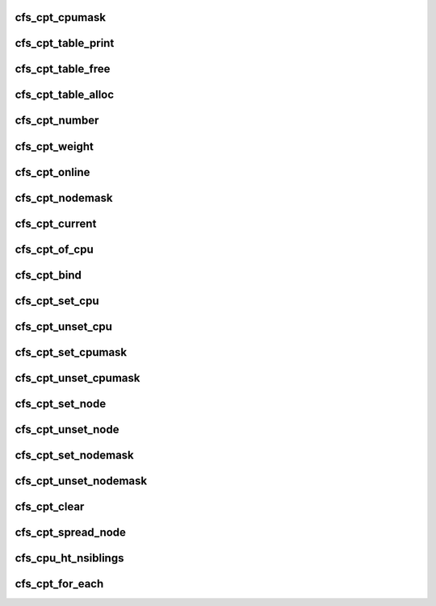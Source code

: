 .. -*- coding: utf-8; mode: rst -*-
.. src-file: drivers/staging/lustre/include/linux/libcfs/libcfs_cpu.h

.. _`cfs_cpt_cpumask`:

cfs_cpt_cpumask
===============

.. c:function:: cpumask_t *cfs_cpt_cpumask(struct cfs_cpt_table *cptab, int cpt)

    :param struct cfs_cpt_table \*cptab:
        *undescribed*

    :param int cpt:
        *undescribed*

.. _`cfs_cpt_table_print`:

cfs_cpt_table_print
===================

.. c:function:: int cfs_cpt_table_print(struct cfs_cpt_table *cptab, char *buf, int len)

    table

    :param struct cfs_cpt_table \*cptab:
        *undescribed*

    :param char \*buf:
        *undescribed*

    :param int len:
        *undescribed*

.. _`cfs_cpt_table_free`:

cfs_cpt_table_free
==================

.. c:function:: void cfs_cpt_table_free(struct cfs_cpt_table *cptab)

    :param struct cfs_cpt_table \*cptab:
        *undescribed*

.. _`cfs_cpt_table_alloc`:

cfs_cpt_table_alloc
===================

.. c:function:: struct cfs_cpt_table *cfs_cpt_table_alloc(unsigned int ncpt)

    :param unsigned int ncpt:
        *undescribed*

.. _`cfs_cpt_number`:

cfs_cpt_number
==============

.. c:function:: int cfs_cpt_number(struct cfs_cpt_table *cptab)

    :param struct cfs_cpt_table \*cptab:
        *undescribed*

.. _`cfs_cpt_weight`:

cfs_cpt_weight
==============

.. c:function:: int cfs_cpt_weight(struct cfs_cpt_table *cptab, int cpt)

    threadings in a CPU partition \a cpt

    :param struct cfs_cpt_table \*cptab:
        *undescribed*

    :param int cpt:
        *undescribed*

.. _`cfs_cpt_online`:

cfs_cpt_online
==============

.. c:function:: int cfs_cpt_online(struct cfs_cpt_table *cptab, int cpt)

    :param struct cfs_cpt_table \*cptab:
        *undescribed*

    :param int cpt:
        *undescribed*

.. _`cfs_cpt_nodemask`:

cfs_cpt_nodemask
================

.. c:function:: nodemask_t *cfs_cpt_nodemask(struct cfs_cpt_table *cptab, int cpt)

    :param struct cfs_cpt_table \*cptab:
        *undescribed*

    :param int cpt:
        *undescribed*

.. _`cfs_cpt_current`:

cfs_cpt_current
===============

.. c:function:: int cfs_cpt_current(struct cfs_cpt_table *cptab, int remap)

    partition ID of \a cptab

    :param struct cfs_cpt_table \*cptab:
        *undescribed*

    :param int remap:
        *undescribed*

.. _`cfs_cpt_of_cpu`:

cfs_cpt_of_cpu
==============

.. c:function:: int cfs_cpt_of_cpu(struct cfs_cpt_table *cptab, int cpu)

    partition ID by \a cptab

    :param struct cfs_cpt_table \*cptab:
        *undescribed*

    :param int cpu:
        *undescribed*

.. _`cfs_cpt_bind`:

cfs_cpt_bind
============

.. c:function:: int cfs_cpt_bind(struct cfs_cpt_table *cptab, int cpt)

    partition \a cpt of \a cptab

    :param struct cfs_cpt_table \*cptab:
        *undescribed*

    :param int cpt:
        *undescribed*

.. _`cfs_cpt_set_cpu`:

cfs_cpt_set_cpu
===============

.. c:function:: int cfs_cpt_set_cpu(struct cfs_cpt_table *cptab, int cpt, int cpu)

    otherwise 0 is returned

    :param struct cfs_cpt_table \*cptab:
        *undescribed*

    :param int cpt:
        *undescribed*

    :param int cpu:
        *undescribed*

.. _`cfs_cpt_unset_cpu`:

cfs_cpt_unset_cpu
=================

.. c:function:: void cfs_cpt_unset_cpu(struct cfs_cpt_table *cptab, int cpt, int cpu)

    :param struct cfs_cpt_table \*cptab:
        *undescribed*

    :param int cpt:
        *undescribed*

    :param int cpu:
        *undescribed*

.. _`cfs_cpt_set_cpumask`:

cfs_cpt_set_cpumask
===================

.. c:function:: int cfs_cpt_set_cpumask(struct cfs_cpt_table *cptab, int cpt, cpumask_t *mask)

    return 1 if successfully set all CPUs, otherwise return 0

    :param struct cfs_cpt_table \*cptab:
        *undescribed*

    :param int cpt:
        *undescribed*

    :param cpumask_t \*mask:
        *undescribed*

.. _`cfs_cpt_unset_cpumask`:

cfs_cpt_unset_cpumask
=====================

.. c:function:: void cfs_cpt_unset_cpumask(struct cfs_cpt_table *cptab, int cpt, cpumask_t *mask)

    :param struct cfs_cpt_table \*cptab:
        *undescribed*

    :param int cpt:
        *undescribed*

    :param cpumask_t \*mask:
        *undescribed*

.. _`cfs_cpt_set_node`:

cfs_cpt_set_node
================

.. c:function:: int cfs_cpt_set_node(struct cfs_cpt_table *cptab, int cpt, int node)

    return 1 if successfully set all CPUs, otherwise return 0

    :param struct cfs_cpt_table \*cptab:
        *undescribed*

    :param int cpt:
        *undescribed*

    :param int node:
        *undescribed*

.. _`cfs_cpt_unset_node`:

cfs_cpt_unset_node
==================

.. c:function:: void cfs_cpt_unset_node(struct cfs_cpt_table *cptab, int cpt, int node)

    :param struct cfs_cpt_table \*cptab:
        *undescribed*

    :param int cpt:
        *undescribed*

    :param int node:
        *undescribed*

.. _`cfs_cpt_set_nodemask`:

cfs_cpt_set_nodemask
====================

.. c:function:: int cfs_cpt_set_nodemask(struct cfs_cpt_table *cptab, int cpt, nodemask_t *mask)

    return 1 if successfully set all CPUs, otherwise return 0

    :param struct cfs_cpt_table \*cptab:
        *undescribed*

    :param int cpt:
        *undescribed*

    :param nodemask_t \*mask:
        *undescribed*

.. _`cfs_cpt_unset_nodemask`:

cfs_cpt_unset_nodemask
======================

.. c:function:: void cfs_cpt_unset_nodemask(struct cfs_cpt_table *cptab, int cpt, nodemask_t *mask)

    :param struct cfs_cpt_table \*cptab:
        *undescribed*

    :param int cpt:
        *undescribed*

    :param nodemask_t \*mask:
        *undescribed*

.. _`cfs_cpt_clear`:

cfs_cpt_clear
=============

.. c:function:: void cfs_cpt_clear(struct cfs_cpt_table *cptab, int cpt)

    :param struct cfs_cpt_table \*cptab:
        *undescribed*

    :param int cpt:
        *undescribed*

.. _`cfs_cpt_spread_node`:

cfs_cpt_spread_node
===================

.. c:function:: int cfs_cpt_spread_node(struct cfs_cpt_table *cptab, int cpt)

    nodes in this partition, it might return a different node id each time.

    :param struct cfs_cpt_table \*cptab:
        *undescribed*

    :param int cpt:
        *undescribed*

.. _`cfs_cpu_ht_nsiblings`:

cfs_cpu_ht_nsiblings
====================

.. c:function:: int cfs_cpu_ht_nsiblings(int cpu)

    :param int cpu:
        *undescribed*

.. _`cfs_cpt_for_each`:

cfs_cpt_for_each
================

.. c:function::  cfs_cpt_for_each( i,  cptab)

    :param  i:
        *undescribed*

    :param  cptab:
        *undescribed*

.. This file was automatic generated / don't edit.

